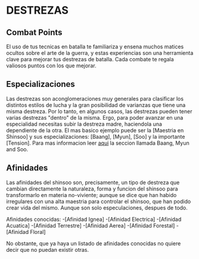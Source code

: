 * DESTREZAS 

** Combat Points 
     El uso de tus tecnicas en batalla te familiariza y ensena muchos matices ocultos sobre
     el arte de la guerra, y estas experiencias son una herramienta clave para mejorar tus
     destrezas de batalla. Cada combate te regala valiosos puntos con los que mejorar.
** Especializaciones 
     Las destrezas son aconglomeraciones muy generales para clasificar los distintos estilos
     de lucha y la gran posibilidad de varianzas que tiene una misma destreza. Por lo tanto, 
     en algunos casos, las destrezas pueden tener varias destrezas "dentro" de la misma. 
     Ergo, para poder avanzar en una especialidad necesitas subir la destreza madre, haciendola
     una dependiente de la otra. El mas basico ejemplo puede ser la [Maestria en Shinsoo] y sus
     especializaciones: [Baang], [Myun], [Soo] y la importante [Tension].
     Para mas informacion leer [[https://towerofgod.fandom.com/wiki/Shinsoo][aqui]] la seccion llamada Baang, Myun and Soo.
** Afinidades 
     Las afinidades del shinsoo son, precisamente, un tipo de destreza que cambian directamente
     la naturaleza, forma y funcion del shinsoo para transformarlo en materia no-viviente; aunque
     se dice que han habido irregulares con una alta maestria para controlar el shinsoo, que han
     podido crear vida del mismo. Aunque son solo especulaciones, despues de todo.

     Afinidades conocidas:
     -[Afinidad Ignea]
     -[Afinidad Electrica]
     -[Afinidad Acuatica]
     -[Afinidad Terrestre]
     -[Afinidad Aerea]
     -[Afinidad Forestal]
     -[Afinidad Floral]

     No obstante, que ya haya un listado de afinidades conocidas 
     no quiere decir que no puedan existir otras.
